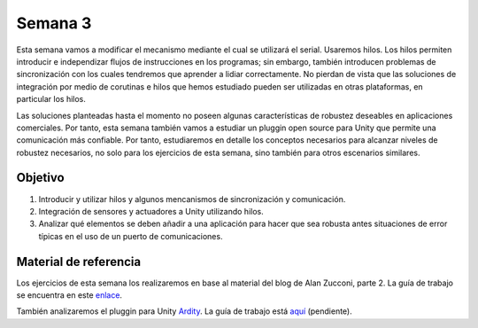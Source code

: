 Semana 3
===========
Esta semana vamos a modificar el mecanismo mediante el cual se utilizará el serial. Usaremos hilos. Los hilos permiten introducir e independizar flujos de instrucciones en los programas; sin embargo, 
también introducen problemas de sincronización con los cuales tendremos que aprender a lidiar correctamente. No pierdan de vista que las soluciones de integración por 
medio de corutinas e hilos que hemos estudiado pueden ser utilizadas en otras plataformas, en particular los hilos.

Las soluciones planteadas hasta el momento no poseen algunas características de robustez deseables en aplicaciones comerciales. Por tanto, esta semana también 
vamos a estudiar un pluggin open source para Unity que permite una comunicación más confiable. Por tanto, estudiaremos en detalle los conceptos necesarios 
para alcanzar niveles de robustez necesarios, no solo para los ejercicios de esta semana, sino también para otros escenarios similares. 

Objetivo
---------
1. Introducir y utilizar hilos y algunos mencanismos de sincronización y comunicación.
2. Integración de sensores y actuadores a Unity utilizando hilos.
3. Analizar qué elementos se deben añadir a una aplicación para hacer que sea robusta antes situaciones de error típicas en el uso de un puerto de comunicaciones.

Material de referencia
-----------------------
Los ejercicios de esta semana los realizaremos en base al material del blog de Alan Zucconi, parte 2. La guía de trabajo se encuentra 
en este `enlace <https://drive.google.com/open?id=1GFoobhnUdcnuXfgekqUguBN_Gb1G9CsVMwJIg9bb_Ck>`__.

También analizaremos el pluggin para Unity `Ardity <https://ardity.dwilches.com/>`__. La guía 
de trabajo está `aquí <https://drive.google.com/open?id=1HY9ocUXXVxhxCPJ6bSe0YpPXEPWudITRncw2FNWDZTU>`__ (pendiente).
